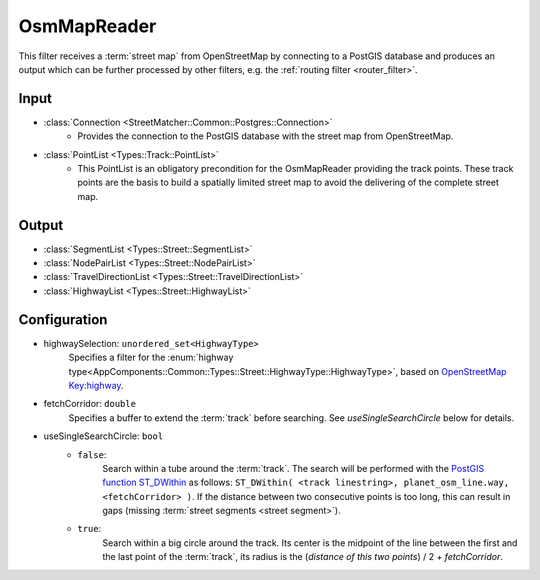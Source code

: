 .. _filter_osmmapreader:

============
OsmMapReader
============

This filter receives a :term:`street map` from OpenStreetMap by connecting to a PostGIS database and produces an output which can be further processed by other filters,
e.g. the :ref:`routing filter <router_filter>`.

Input
=====

- :class:`Connection <StreetMatcher::Common::Postgres::Connection>`
   - Provides the connection to the PostGIS database with the street map from OpenStreetMap.

- :class:`PointList <Types::Track::PointList>`
   - This PointList is an obligatory precondition for the OsmMapReader providing the track points. These track points are the basis to build a spatially limited street map to avoid the delivering of the complete street map.

Output
======

- :class:`SegmentList <Types::Street::SegmentList>`
- :class:`NodePairList <Types::Street::NodePairList>`
- :class:`TravelDirectionList <Types::Street::TravelDirectionList>`
- :class:`HighwayList <Types::Street::HighwayList>`

Configuration
=============

- highwaySelection: ``unordered_set<HighwayType>``
   Specifies a filter for the
   :enum:`highway type<AppComponents::Common::Types::Street::HighwayType::HighwayType>`, based on `OpenStreetMap Key:highway <https://wiki.openstreetmap.org/wiki/Key:highway>`_.
- fetchCorridor: ``double``
   Specifies a buffer to extend the :term:`track` before searching.
   See `useSingleSearchCircle` below for details.
- useSingleSearchCircle: ``bool``
   - ``false``:
      Search within a tube around the :term:`track`. The search will be performed with the
      `PostGIS function ST_DWithin <https://postgis.net/docs/ST_DWithin.html>`_
      as follows: ``ST_DWithin( <track linestring>, planet_osm_line.way, <fetchCorridor> )``.
      If the distance between two consecutive points is too long,
      this can result in gaps (missing :term:`street segments <street segment>`).
   - ``true``:
      Search within a big circle around the track.
      Its center is the midpoint of the line between the first and the last point of the :term:`track`,
      its radius is the (`distance of this two points`) / 2 + `fetchCorridor`.
